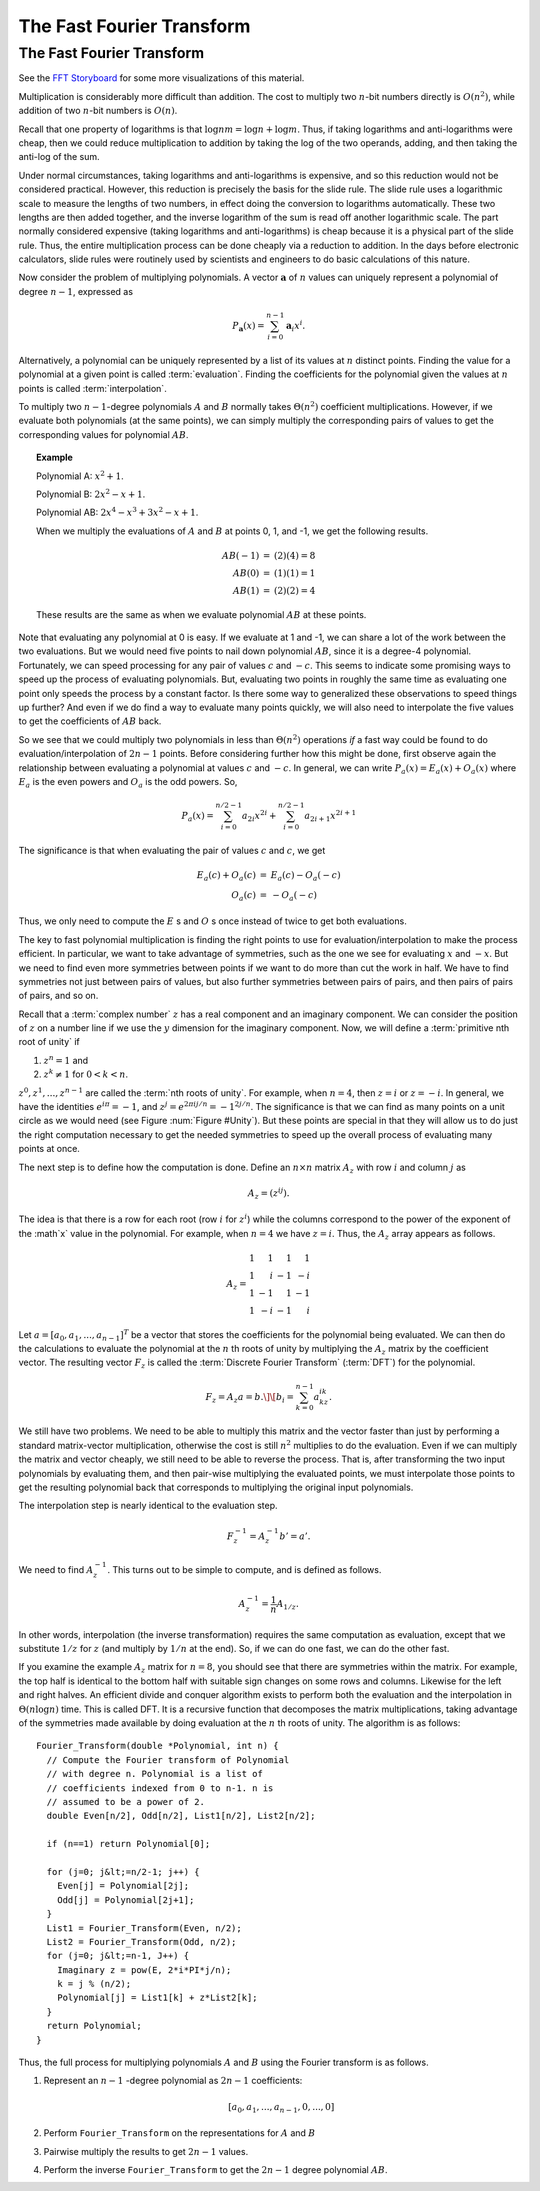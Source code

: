 .. This file is part of the OpenDSA eTextbook project. See
.. http://algoviz.org/OpenDSA for more details.
.. Copyright (c) 2012-2013 by the OpenDSA Project Contributors, and
.. distributed under an MIT open source license.

.. avmetadata::
   :author: Cliff Shaffer
   :requires: logarithms
   :satisfies: FFT
   :topic: Algorithms: Fast Fourier Transform

The Fast Fourier Transform
==========================

The Fast Fourier Transform
--------------------------

.. inlineav:: DFTmatrixCON ss
   :long_name: fft slideshow 4 DFT matrix
   :links: AV/Irena/DFTmatrixCON.css
   :scripts: AV/Irena/DFTmatrixCON.js
   :output: show

See the `FFT Storyboard <../../../Storyboard/FFT.pptx>`_ for some more
visualizations of this material.

.. inlineav:: polynomialCON ss
   :long_name: fft slideshow 1 polynomial
   :links: AV/Irena/polynomialCON.css
   :scripts: AV/Irena/Plot.js AV/Irena/polynomialCON.js
   :output: show

Multiplication is considerably more difficult than addition.
The cost to multiply two :math:`n`-bit numbers directly is
:math:`O(n^2)`, while addition of two :math:`n`-bit numbers is
:math:`O(n)`.

Recall that one property of logarithms is that
:math:`\log nm = \log n + \log m`.
Thus, if taking logarithms and anti-logarithms were cheap, then we
could reduce multiplication to addition by taking the log of the two
operands, adding, and then taking the anti-log of the sum.

Under normal circumstances, taking logarithms and anti-logarithms is
expensive, and so this reduction would not be considered practical.
However, this reduction is precisely the basis for the
slide rule.
The slide rule uses a logarithmic scale to measure the lengths of two
numbers, in effect doing the conversion to logarithms automatically.
These two lengths are then added together, and the inverse logarithm
of the sum is read off another logarithmic scale.
The part normally considered expensive (taking logarithms and
anti-logarithms) is cheap because it is a physical part of the
slide rule.
Thus, the entire multiplication process can be done cheaply via a
reduction to addition.
In the days before electronic calculators, slide rules were routinely
used by scientists and engineers to do basic calculations of this
nature.

Now consider the problem of  multiplying polynomials.
A vector :math:`\mathbf a` of :math:`n` values can uniquely represent
a polynomial of degree :math:`n-1`, expressed as

.. math::

   P_{\mathbf a}(x) = \sum_{i=0}^{n-1} {\mathbf a}_i x^i.

Alternatively, a polynomial can be uniquely represented by a
list of its values at :math:`n` distinct points.
Finding the value for a polynomial at a given point is called
:term:`evaluation`.
Finding the coefficients for the polynomial given the values at
:math:`n` points is called :term:`interpolation`.

.. inlineav:: EvalandInterpolationCON ss
   :long_name: fft slideshow 2 evaluation and interpolation
   :links: AV/Irena/EvalandInterpolationCON.css
   :scripts: AV/Irena/Plot.js AV/Irena/EvalandInterpolationCON.js
   :output: show

To multiply two :math:`n-1`-degree polynomials :math:`A` and :math:`B`
normally takes :math:`\Theta(n^2)` coefficient multiplications.
However, if we evaluate both polynomials (at the same points), we can
simply multiply the corresponding pairs of values to get the
corresponding values for polynomial :math:`AB`.

.. topic:: Example

   Polynomial A: :math:`x^2 + 1`.

   Polynomial B: :math:`2x^2 - x + 1`.

   Polynomial AB: :math:`2x^4 - x^3 + 3x^2 - x + 1`.

   When we multiply the evaluations of :math:`A` and :math:`B` at
   points 0, 1, and -1, we get the following results.

   .. math::

      \begin{eqnarray*}
      AB(-1) &=& (2)(4) = 8\\
      AB(0) &=& (1)(1) = 1\\
      AB(1) &=& (2)(2) = 4
      \end{eqnarray*}

   These results are the same as when we evaluate polynomial
   :math:`AB` at these points.

.. inlineav:: ProductCON ss
   :long_name: fft slideshow 2 polynomial product
   :links: AV/Irena/ProductCON.css
   :scripts: AV/Irena/ProductCON.js
   :output: show

Note that evaluating any polynomial at 0 is easy.
If we evaluate at 1 and -1, we can share a lot of the work
between the two evaluations.
But we would need five points to nail down polynomial :math:`AB`,
since it is a degree-4 polynomial.
Fortunately, we can speed processing for any pair of values :math:`c`
and :math:`-c`.
This seems to indicate some promising ways to speed up the process of
evaluating polynomials.
But, evaluating two points in roughly the same time as evaluating one
point only speeds the process by a constant factor.
Is there some way to generalized these observations to speed things up
further?
And even if we do find a way to evaluate many points quickly, we will
also need to interpolate the five values to get the coefficients of
:math:`AB` back.

So we see that we could multiply two polynomials in less than
:math:`\Theta(n^2)` operations *if* a fast way could be 
found to do evaluation/interpolation of :math:`2n - 1` points.
Before considering further how this might be done, first observe again
the relationship between evaluating a polynomial at values :math:`c`
and :math:`-c`.
In general, we can write :math:`P_a(x) = E_a(x) + O_a(x)` where
:math:`E_a` is the even powers and :math:`O_a` is the odd powers.
So,

.. math::

   P_a(x) = \sum_{i=0}^{n/2-1} a_{2i} x^{2i} +
           \sum_{i=0}^{n/2-1} a_{2i+1} x^{2i+1}

The significance is that when evaluating the pair of values
:math:`c` and :math:`c`, we get

.. math::

   \begin{eqnarray*}
   E_a(c) + O_a(c) &=& E_a(c) - O_a(-c)\\
   O_a(c) &=& - O_a(-c)
   \end{eqnarray*}

Thus, we only need to compute the :math:`E` s and :math:`O` s once instead
of twice to get both evaluations.

The key to fast polynomial multiplication is finding the right points
to use for evaluation/interpolation to make the process efficient.
In particular, we want to take advantage of symmetries, such as the
one we see for evaluating :math:`x` and :math:`-x`.
But we need to find even more symmetries between points if we want to
do more than cut the work in half.
We have to find symmetries not just between pairs of values,
but also further symmetries between pairs of pairs, and then pairs of
pairs of pairs, and so on.

Recall that a :term:`complex number` :math:`z`
has a real component and an imaginary component.
We can consider the position of :math:`z` on a number line if we use
the :math:`y` dimension for the imaginary component.
Now, we will define a :term:`primitive nth root of unity` if

#. :math:`z^n = 1` and
#. :math:`z^k \neq 1` for :math:`0 < k < n`.

:math:`z^0, z^1, ..., z^{n-1}` are called the
:term:`nth roots of unity`.
For example, when :math:`n=4`, then :math:`z = i` or :math:`z = -i`.
In general, we have the identities :math:`e^{i\pi} = -1`,
and :math:`z^j = e^{2\pi ij/n} = -1^{2j/n}`.
The significance is that we can find as many points on a unit circle
as we would need
(see Figure :num:`Figure #Unity`).
But these points are special in that they will allow us to do just the
right computation necessary to get the needed symmetries to speed up
the overall process of evaluating many points at once.

.. _Unity:


.. inlineav:: fftCON dgm
   :links: AV/Irena/fftCON.css
   :scripts: AV/Irena/fftCON.js
   :align: center

   Examples of the 4th and 8th roots of unity.


The next step is to define how the computation is done.
Define an :math:`n \times n` matrix :math:`A_{z}` with row :math:`i`
and column :math:`j` as

.. math::

   A_{z} = (z^{ij}).

The idea is that there is a row for each root (row :math:`i` for
:math:`z^i`) while the columns correspond to the power of the exponent
of the :math`x` value in the polynomial.
For example, when :math:`n = 4` we have :math:`z = i`.
Thus, the :math:`A_{z}` array appears as follows.

.. math::

   A_{z} =
   \begin{array}{rrrr}
   1&1&1&1\\
   1&i&-1&-i\\
   1&-1&1&-1\\
   1&-i&-1&i
   \end{array}

Let :math:`a = [a_0, a_1, ..., a_{n-1}]^T` be a vector that stores the
coefficients for the polynomial being evaluated.
We can then do the calculations to evaluate the polynomial at the
:math:`n` th roots of unity by multiplying the :math:`A_{z}` matrix by
the coefficient vector.
The resulting vector :math:`F_{z}` is called the
:term:`Discrete Fourier Transform` (:term:`DFT`) for the polynomial.

.. math::

   F_{z} = A_{z}a = b.\]
   \[b_i = \sum_{k=0}^{n-1} a_kz^{ik}.

.. inlineav:: DFTmatrixCON ss
   :long_name: fft slideshow 4 DFT matrix
   :links: AV/Irena/DFTmatrixCON.css
   :scripts: AV/Irena/DFTmatrixCON.js
   :output: show

We still have two problems.
We need to be able to multiply this matrix and the vector faster
than just by performing a standard matrix-vector multiplication,
otherwise the cost is still :math:`n^2` multiplies to do the
evaluation.
Even if we can multiply the matrix and vector cheaply, we still
need to be able to reverse the process.
That is, after transforming the two input polynomials by evaluating
them, and then pair-wise multiplying the evaluated points, we must
interpolate those points to get the resulting polynomial back that
corresponds to multiplying the original input polynomials.

The interpolation step is nearly identical to the evaluation step.

.. math::

   F_{z}^{-1} = A_{z}^{-1}b' = a'.

We need to find :math:`A_{z}^{-1}`.
This turns out to be simple to compute, and is defined as follows.

.. math::

   A_{z}^{-1} = \frac{1}{n}A_{1/z}.

In other words, interpolation (the inverse transformation) requires
the same computation as evaluation, except that we substitute
:math:`1/z` for :math:`z` (and multiply by :math:`1/n` at the end).
So, if we can do one fast, we can do the other fast.

If you examine the example :math:`A_z` matrix for :math:`n=8`,
you should see that there are symmetries within the matrix.
For example, the top half is identical to the bottom half with
suitable sign changes on some rows and columns.
Likewise for the left and right halves.
An efficient divide and conquer algorithm exists to perform both the
evaluation and the interpolation in :math:`\Theta(n \log n)` time.
This is called DFT.
It is a recursive function that decomposes the matrix
multiplications, taking advantage of the symmetries made available by
doing evaluation at the :math:`n` th roots of unity.
The algorithm is as follows::

   Fourier_Transform(double *Polynomial, int n) {
     // Compute the Fourier transform of Polynomial
     // with degree n. Polynomial is a list of
     // coefficients indexed from 0 to n-1. n is
     // assumed to be a power of 2.
     double Even[n/2], Odd[n/2], List1[n/2], List2[n/2];

     if (n==1) return Polynomial[0];

     for (j=0; j&lt;=n/2-1; j++) {
       Even[j] = Polynomial[2j];
       Odd[j] = Polynomial[2j+1];
     }
     List1 = Fourier_Transform(Even, n/2);
     List2 = Fourier_Transform(Odd, n/2);
     for (j=0; j&lt;=n-1, J++) {
       Imaginary z = pow(E, 2*i*PI*j/n);
       k = j % (n/2);
       Polynomial[j] = List1[k] + z*List2[k];
     }
     return Polynomial;
   }

Thus, the full process for multiplying polynomials
:math:`A` and :math:`B` using the Fourier transform is as follows.

#. Represent an :math:`n-1` -degree polynomial as :math:`2n-1`
   coefficients:

   .. math:: [a_0, a_1, ..., a_{n-1}, 0, ..., 0]

#. Perform ``Fourier_Transform`` on the representations for :math:`A`
   and :math:`B`

#. Pairwise multiply the results to get :math:`2n-1` values.

#. Perform the inverse ``Fourier_Transform`` to get the :math:`2n-1`
   degree polynomial :math:`AB`.
